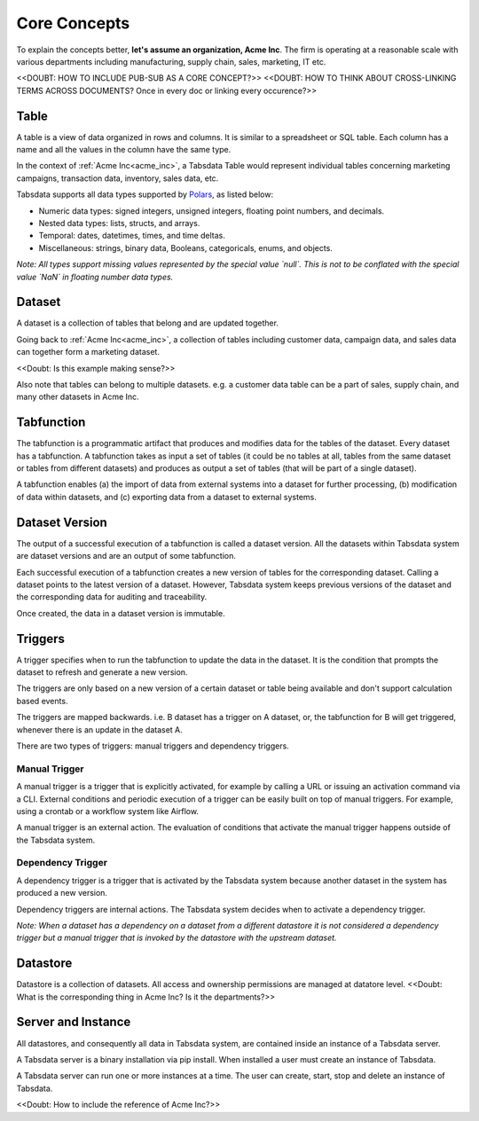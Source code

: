 ..
    Copyright 2024 Tabs Data Inc.

Core Concepts
=========================================================================================================

.. image:: ../media/key_concepts/overview.png
    :alt: Figure 1: Overview of core concepts


.. _acme_inc:

| To explain the concepts better, **let's assume an organization, Acme Inc**. The firm is operating at a reasonable scale with various departments including manufacturing, supply chain, sales, marketing, IT etc.


<<DOUBT: HOW TO INCLUDE PUB-SUB AS A CORE CONCEPT?>>
<<DOUBT: HOW TO THINK ABOUT CROSS-LINKING TERMS ACROSS DOCUMENTS? Once in every doc or linking every occurence?>>

.. _table:

Table
------------------

A table is a view of data organized in rows and columns. It is similar to a spreadsheet or SQL table. Each column has a name and all the values in the column have the same type. 

In the context of :ref:`Acme Inc<acme_inc>`, a Tabsdata Table would represent individual tables concerning marketing campaigns, transaction data, inventory, sales data, etc.

Tabsdata supports all data types supported by `Polars <https://docs.pola.rs/user-guide/concepts/data-types-and-structures/>`_, as listed below:

* Numeric data types: signed integers, unsigned integers, floating point numbers, and decimals.
* Nested data types: lists, structs, and arrays.
* Temporal: dates, datetimes, times, and time deltas.
* Miscellaneous: strings, binary data, Booleans, categoricals, enums, and objects.

*Note: All types support missing values represented by the special value `null`. This is not to be conflated with the special value `NaN` in floating number data types.*


.. _dataset:

Dataset
-------

A dataset is a collection of tables that belong and are updated together. 

Going back to :ref:`Acme Inc<acme_inc>`, a collection of tables including customer data, campaign data, and sales data can together form a marketing dataset.

<<Doubt: Is this example making sense?>>

Also note that tables can belong to multiple datasets. e.g. a customer data table can be a part of sales, supply chain, and many other datasets in Acme Inc.


.. _tabfunction:

Tabfunction
------------------

The tabfunction is a programmatic artifact that produces and modifies data for the tables of the dataset. Every dataset has a tabfunction. A tabfunction takes as input a set of tables (it could be no tables at all, tables from the same dataset or tables from different datasets) and produces as output a set of tables (that will be part of a single dataset).

A tabfunction enables (a) the import of data from external systems into a dataset for further processing, (b) modification of data within datasets, and (c) exporting data from a dataset to external systems.

.. _dataset_version:

Dataset Version
----------------

The output of a successful execution of a tabfunction is called a dataset version. All the datasets within Tabsdata system are dataset versions and are an output of some tabfunction.

Each successful execution of a tabfunction creates a new version of tables for the corresponding dataset. Calling a dataset points to the latest version of a dataset. However, Tabsdata system keeps previous versions of the dataset and the corresponding data for auditing and traceability.

Once created, the data in a dataset version is immutable.

.. _trigger:

Triggers
----------

A trigger specifies when to run the tabfunction to update the data in the dataset. It is the condition that prompts the dataset to refresh and generate a new version.

The triggers are only based on a new version of a certain dataset or table being available and don't support calculation based events.

The triggers are mapped backwards. i.e. B dataset has a trigger on A dataset, or, the tabfunction for B will get triggered, whenever there is an update in the dataset A.

There are two types of triggers: manual triggers and dependency triggers.

.. _mannual_trigger:

Manual Trigger
^^^^^^^^^^^^^^^^

A manual trigger is a trigger that is explicitly activated, for example by calling a URL or issuing an activation command via a CLI. External conditions and periodic execution of a trigger can be easily built on top of manual triggers. For example, using a crontab or a workflow system like Airflow.

A manual trigger is an external action. The evaluation of conditions that activate the manual trigger happens outside of the Tabsdata system.

.. _dependency_trigger:

Dependency Trigger
^^^^^^^^^^^^^^^^^^^^

A dependency trigger is a trigger that is activated by the Tabsdata system because another dataset in the system has produced a new version.

Dependency triggers are internal actions. The Tabsdata system decides when to activate a dependency trigger.


*Note: When a dataset has a dependency on a dataset from a different datastore it is not considered a dependency trigger but a manual trigger that is invoked by the datastore with the upstream dataset.*

.. _datastore:

Datastore
----------

Datastore is a collection of datasets. All access and ownership permissions are managed at datatore level. <<Doubt: What is the corresponding thing in Acme Inc? Is it the departments?>>

.. _server_and_instance:

Server and Instance
--------------------

All datastores, and consequently all data in Tabsdata system, are contained inside an instance of a Tabsdata server.

A Tabsdata server is a binary installation via pip install. When installed a user must create an instance of Tabsdata.

A Tabsdata server can run one or more instances at a time. The user can create, start, stop and delete an instance of Tabsdata.

<<Doubt: How to include the reference of Acme Inc?>>
